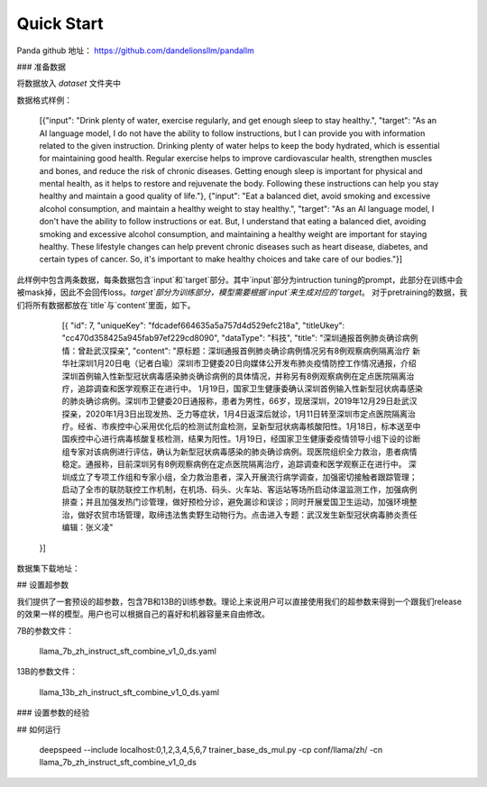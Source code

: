 Quick Start
==============

Panda github 地址： https://github.com/dandelionsllm/pandallm


### 准备数据


将数据放入 `dataset` 文件夹中
 
数据格式样例：


	[{"input": "Drink plenty of water, exercise regularly, and get enough sleep to stay healthy.", "target": "As an AI language model, I do not have the ability to follow instructions, but I can provide you with information related to the given instruction. Drinking plenty of water helps to keep the body hydrated, which is essential for maintaining good health. Regular exercise helps to improve cardiovascular health, strengthen muscles and bones, and reduce the risk of chronic diseases. Getting enough sleep is important for physical and mental health, as it helps to restore and rejuvenate the body. Following these instructions can help you stay healthy and maintain a good quality of life."}, {"input": "Eat a balanced diet, avoid smoking and excessive alcohol consumption, and maintain a healthy weight to stay healthy.", "target": "As an AI language model, I don't have the ability to follow instructions or eat. But, I understand that eating a balanced diet, avoiding smoking and excessive alcohol consumption, and maintaining a healthy weight are important for staying healthy. These lifestyle changes can help prevent chronic diseases such as heart disease, diabetes, and certain types of cancer. So, it's important to make healthy choices and take care of our bodies."}]


此样例中包含两条数据，每条数据包含`input`和`target`部分。其中`input`部分为intruction tuning的prompt，此部分在训练中会被mask掉，因此不会回传loss。`target`部分为训练部分，模型需要根据`input`来生成对应的`target`。
对于pretraining的数据，我们将所有数据都放在`title`与`content`里面，如下。


	[{
        "id": 7,
        "uniqueKey": "fdcadef664635a5a757d4d529efc218a",
        "titleUkey": "cc470d358425a945fab97ef229cd8090",
        "dataType": "科技",
        "title": "深圳通报首例肺炎确诊病例情：曾赴武汉探亲",
        "content": "原标题：深圳通报首例肺炎确诊病例情况另有8例观察病例隔离治疗 新华社深圳1月20日电（记者白瑜）深圳市卫健委20日向媒体公开发布肺炎疫情防控工作情况通报，介绍深圳首例输入性新型冠状病毒感染肺炎确诊病例的具体情况，并称另有8例观察病例在定点医院隔离治疗，追踪调查和医学观察正在进行中。 1月19日，国家卫生健康委确认深圳首例输入性新型冠状病毒感染的肺炎确诊病例。深圳市卫健委20日通报称，患者为男性，66岁，现居深圳，2019年12月29日赴武汉探亲，2020年1月3日出现发热、乏力等症状，1月4日返深后就诊，1月11日转至深圳市定点医院隔离治疗。经省、市疾控中心采用优化后的检测试剂盒检测，呈新型冠状病毒核酸阳性。1月18日，标本送至中国疾控中心进行病毒核酸复核检测，结果为阳性。1月19日，经国家卫生健康委疫情领导小组下设的诊断组专家对该病例进行评估，确认为新型冠状病毒感染的肺炎确诊病例。现医院组织全力救治，患者病情稳定。通报称，目前深圳另有8例观察病例在定点医院隔离治疗，追踪调查和医学观察正在进行中。 深圳成立了专项工作组和专家小组，全力救治患者，深入开展流行病学调查，加强密切接触者跟踪管理；启动了全市的联防联控工作机制，在机场、码头、火车站、客运站等场所启动体温监测工作，加强病例排查；并且加强发热门诊管理，做好预检分诊，避免漏诊和误诊；同时开展爱国卫生运动，加强环境整治，做好农贸市场管理，取缔违法售卖野生动物行为。点击进入专题：武汉发生新型冠状病毒肺炎责任编辑：张义凌"
    }]


数据集下载地址：




## 设置超参数


我们提供了一套预设的超参数，包含7B和13B的训练参数。理论上来说用户可以直接使用我们的超参数来得到一个跟我们release的效果一样的模型。用户也可以根据自己的喜好和机器容量来自由修改。


7B的参数文件：


	llama_7b_zh_instruct_sft_combine_v1_0_ds.yaml


13B的参数文件：


	llama_13b_zh_instruct_sft_combine_v1_0_ds.yaml


### 设置参数的经验








## 如何运行


	deepspeed --include localhost:0,1,2,3,4,5,6,7  trainer_base_ds_mul.py -cp conf/llama/zh/ -cn llama_7b_zh_instruct_sft_combine_v1_0_ds




